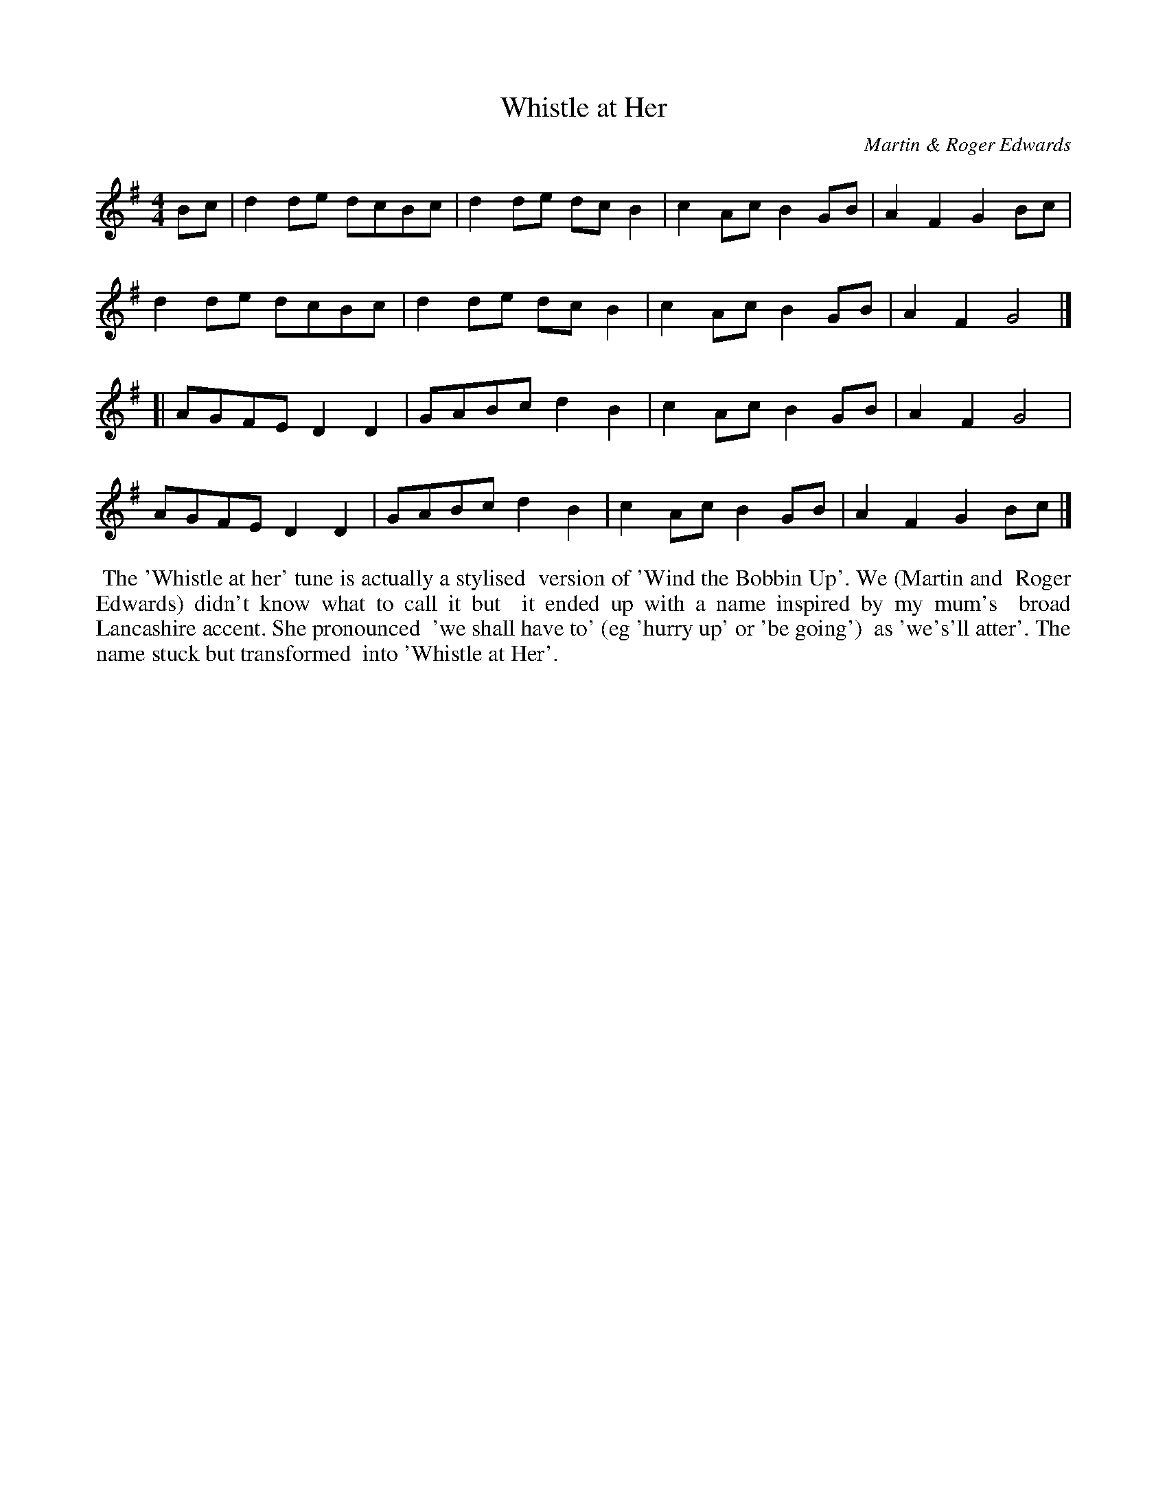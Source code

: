 X: 537
T: Whistle at Her
C: Martin & Roger Edwards 
%D:
R: reel, hornpipe
S: https://lesters-tune-a-day.blogspot.com/2022/11/tune-537-whistle-at-her.html
M: 4/4
L: 1/8
K: G
Bc | d2 de dcBc | d2 de dc B2 | c2 Ac B2 GB | A2 F2 G2 Bc | 
d2 de dcBc | d2 de dc B2 | c2 Ac B2 GB | A2 F2 G4 |]
[|\
AGFE D2 D2 | GABc d2 B2 | c2 Ac B2 GB | A2 F2 G4 |
AGFE D2 D2 | GABc d2 B2 | c2 Ac B2 GB | A2 F2 G2 Bc |]
%%begintext align
%% The 'Whistle at her' tune is actually a stylised
%% version of 'Wind the Bobbin Up'. We (Martin and
%% Roger Edwards) didn't know what to call it but
%% it ended up with a name inspired by my mum's
%% broad Lancashire accent. She pronounced
%% 'we shall have to' (eg 'hurry up' or 'be going')
%% as 'we's'll atter'. The name stuck but transformed
%% into 'Whistle at Her'.
%%endtext
